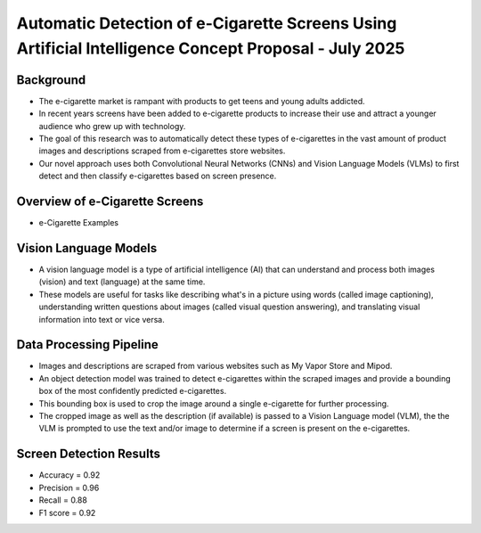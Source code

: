 Automatic Detection of e-Cigarette Screens Using Artificial Intelligence Concept Proposal - July 2025
----------------------------------------------------------------------------------------------

Background
==========


* The e-cigarette market is rampant with products to get teens and young adults addicted.
* In recent years screens have been added to e-cigarette products to increase their use and attract a younger audience who grew up with technology.
* The goal of this research was to automatically detect these types of e-cigarettes in the vast amount of product images and descriptions scraped from e-cigarettes store websites.
* Our novel approach uses both Convolutional Neural Networks (CNNs) and Vision Language Models (VLMs) to first detect and then classify e-cigarettes based on screen presence.



Overview of e-Cigarette Screens
===============================


* e-Cigarette Examples

.. image:: images/conpres1.png
   :alt: screen e-cigarettes
   :width: 100%
   :align: left



Vision Language Models
======================


* A vision language model is a type of artificial intelligence (AI) that can understand and process both images (vision) and text (language) at the same time.
* These models are useful for tasks like describing what's in a picture using words (called image captioning), understanding written questions about images (called visual question answering), and translating visual information into text or vice versa.

.. image:: images/conpres2.png
   :alt: VLMs
   :width: 100%
   :align: left





Data Processing Pipeline
========================


* Images and descriptions are scraped from various websites such as My Vapor Store and Mipod.
* An object detection model was trained to detect e-cigarettes within the scraped images and provide a bounding box of the most confidently predicted e-cigarettes.
* This bounding box is used to crop the image around a single e-cigarette for further processing.
* The cropped image as well as the description (if available) is passed to a Vision Language model (VLM), the the VLM is prompted to use the text and/or image to determine if a screen is present on the e-cigarettes.


.. image:: images/conpres3.png
   :alt: data processing pipeline
   :width: 100%
   :align: left






Screen Detection Results
========================

.. image:: images/conpres4.png
   :alt: VLM Results
   :width: 100%
   :align: left


* Accuracy = 0.92 
* Precision = 0.96
* Recall = 0.88
* F1 score = 0.92




